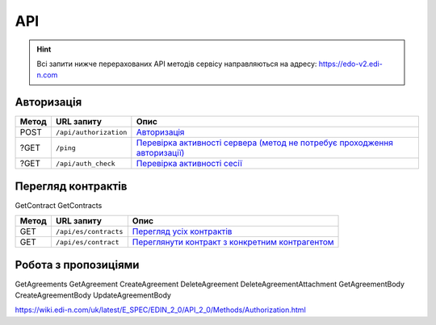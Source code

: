API
###########

.. hint::
    Всі запити нижче перерахованих API методів сервісу направляються на адресу: https://edo-v2.edi-n.com 

Авторизація
==============

+-----------+------------------------+----------------------------------------------------------------------------------------------------------------------------------------------------+
| **Метод** |     **URL запиту**     |                                                                      **Опис**                                                                      |
+===========+========================+====================================================================================================================================================+
| POST      | ``/api/authorization`` | `Авторизація <https://wiki.edi-n.com/uk/latest/E_SPEC/EDIN_2_0/API_2_0/Methods/Authorization.html>`__                                              |
+-----------+------------------------+----------------------------------------------------------------------------------------------------------------------------------------------------+
| ?GET      | ``/ping``              | `Перевірка активності сервера (метод не потребує проходження авторизації) <https://wiki.edi-n.com/uk/latest/API_Distribution/Methods/Ping.html>`__ |
+-----------+------------------------+----------------------------------------------------------------------------------------------------------------------------------------------------+
| ?GET      | ``/api/auth_check``    | `Перевірка активності сесії <https://wiki.edi-n.com/uk/latest/API_Distribution/Methods/AuthCheck.html>`__                                          |
+-----------+------------------------+----------------------------------------------------------------------------------------------------------------------------------------------------+

Перегляд контрактів
============================
GetContract
GetContracts

+-----------+-----------------------+-----------------------------------------------------------------------------------------------------------------------------------------+
| **Метод** |    **URL запиту**     |                                                                **Опис**                                                                 |
+===========+=======================+=========================================================================================================================================+
| GET       | ``/api/es/contracts`` | `Перегляд усіх контрактів <https://wiki.edi-n.com/uk/latest/E_SPEC/EDIN_2_0/API_2_0/Methods/GetContracts.html>`__                       |
+-----------+-----------------------+-----------------------------------------------------------------------------------------------------------------------------------------+
| GET       | ``/api/es/contract``  | `Переглянути контракт з конкретним контрагентом <https://wiki.edi-n.com/uk//latest/E_SPEC/EDIN_2_0/API_2_0/Methods/GetContract.html>`__ |
+-----------+-----------------------+-----------------------------------------------------------------------------------------------------------------------------------------+

Робота з пропозиціями
============================
GetAgreements
GetAgreement
CreateAgreement
DeleteAgreement
DeleteAgreementAttachment
GetAgreementBody
CreateAgreementBody
UpdateAgreementBody

https://wiki.edi-n.com/uk/latest/E_SPEC/EDIN_2_0/API_2_0/Methods/Authorization.html
